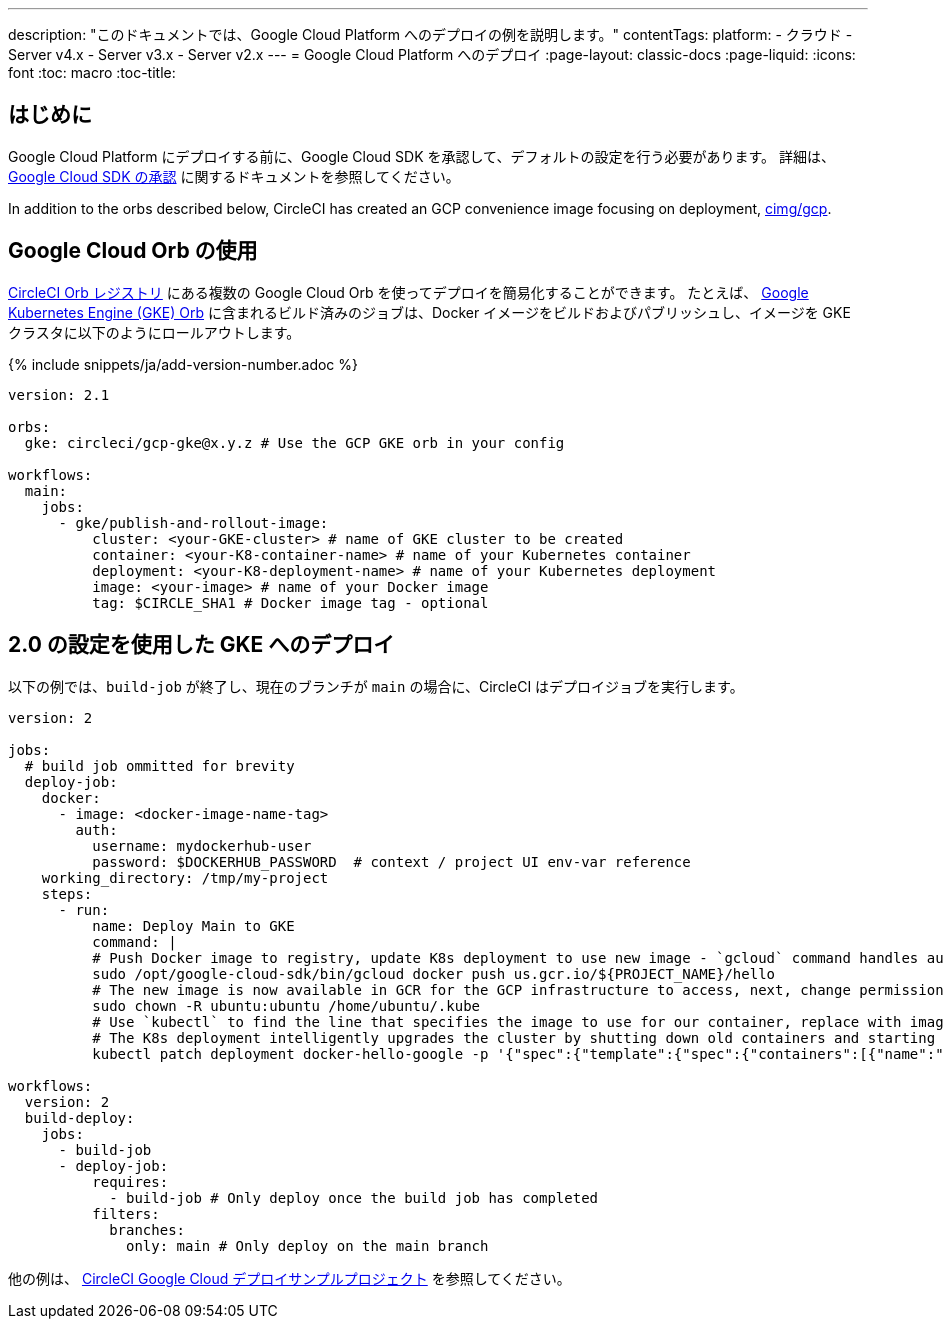 ---

description: "このドキュメントでは、Google Cloud Platform へのデプロイの例を説明します。"
contentTags:
  platform:
  - クラウド
  - Server v4.x
  - Server v3.x
  - Server v2.x
---
= Google Cloud Platform へのデプロイ
:page-layout: classic-docs
:page-liquid:
:icons: font
:toc: macro
:toc-title:

[#introduction]
== はじめに

Google Cloud Platform にデプロイする前に、Google Cloud SDK を承認して、デフォルトの設定を行う必要があります。 詳細は、 <<deploy-to-google-cloud-platform#,Google Cloud SDK の承認>> に関するドキュメントを参照してください。

In addition to the orbs described below, CircleCI has created an GCP convenience image focusing on deployment, link:https://circleci.com/developer/images/image/cimg/gcp[cimg/gcp].

[#using-google-cloud-orbs]
== Google Cloud Orb の使用

link:https://circleci.com/developer/ja/orbs[CircleCI Orb レジストリ] にある複数の Google Cloud Orb を使ってデプロイを簡易化することができます。 たとえば、 link:https://circleci.com/developer/ja/orbs/orb/circleci/gcp-gke#usage-publish-and-rollout-image[Google Kubernetes Engine (GKE) Orb] に含まれるビルド済みのジョブは、Docker イメージをビルドおよびパブリッシュし、イメージを GKE クラスタに以下のようにロールアウトします。

{% include snippets/ja/add-version-number.adoc %}

```yaml
version: 2.1

orbs:
  gke: circleci/gcp-gke@x.y.z # Use the GCP GKE orb in your config

workflows:
  main:
    jobs:
      - gke/publish-and-rollout-image:
          cluster: <your-GKE-cluster> # name of GKE cluster to be created
          container: <your-K8-container-name> # name of your Kubernetes container
          deployment: <your-K8-deployment-name> # name of your Kubernetes deployment
          image: <your-image> # name of your Docker image
          tag: $CIRCLE_SHA1 # Docker image tag - optional
```

[#deployment-to-gke-with-2-configuration]
== 2.0 の設定を使用した GKE へのデプロイ

以下の例では、`build-job` が終了し、現在のブランチが `main` の場合に、CircleCI はデプロイジョブを実行します。

```yml
version: 2

jobs:
  # build job ommitted for brevity
  deploy-job:
    docker:
      - image: <docker-image-name-tag>
        auth:
          username: mydockerhub-user
          password: $DOCKERHUB_PASSWORD  # context / project UI env-var reference
    working_directory: /tmp/my-project
    steps:
      - run:
          name: Deploy Main to GKE
          command: |
          # Push Docker image to registry, update K8s deployment to use new image - `gcloud` command handles authentication and push all at once
          sudo /opt/google-cloud-sdk/bin/gcloud docker push us.gcr.io/${PROJECT_NAME}/hello
          # The new image is now available in GCR for the GCP infrastructure to access, next, change permissions:
          sudo chown -R ubuntu:ubuntu /home/ubuntu/.kube
          # Use `kubectl` to find the line that specifies the image to use for our container, replace with image tag of the new image.
          # The K8s deployment intelligently upgrades the cluster by shutting down old containers and starting up-to-date ones.
          kubectl patch deployment docker-hello-google -p '{"spec":{"template":{"spec":{"containers":[{"name":"docker-hello-google","image":"us.gcr.io/circle-ctl-test/hello:'"$CIRCLE_SHA1"'"}]}}}}'

workflows:
  version: 2
  build-deploy:
    jobs:
      - build-job
      - deploy-job:
          requires:
            - build-job # Only deploy once the build job has completed
          filters:
            branches:
              only: main # Only deploy on the main branch

```

他の例は、 link:https://github.com/CircleCI-Public/circleci-demo-k8s-gcp-hello-app[CircleCI Google Cloud デプロイサンプルプロジェクト] を参照してください。